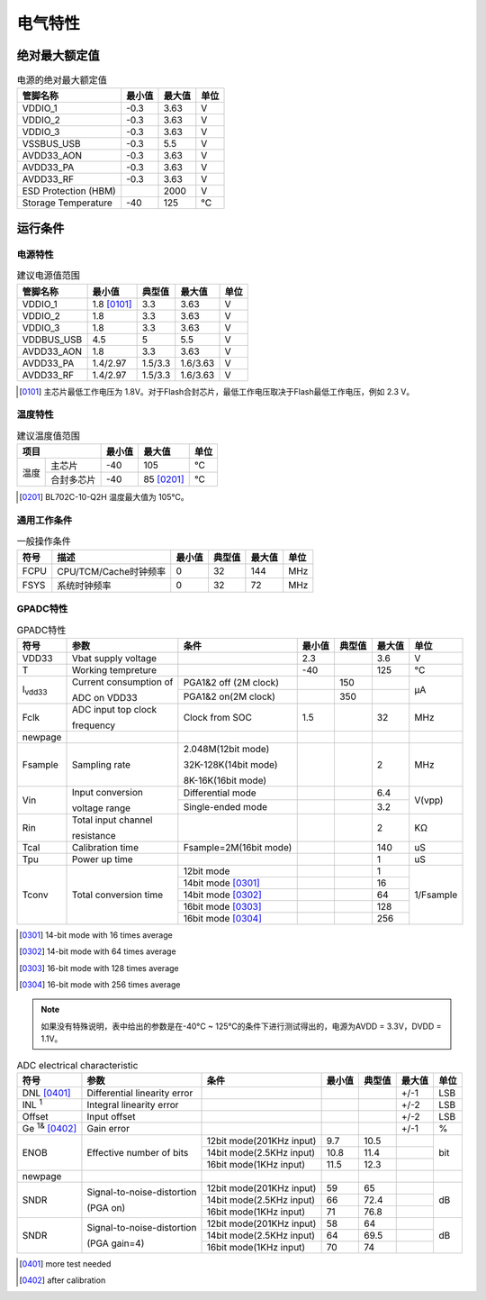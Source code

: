 ========
电气特性
========

绝对最大额定值
===============

.. table:: 电源的绝对最大额定值 

    +------------------------+--------+--------+------+
    |  管脚名称              | 最小值 | 最大值 | 单位 | 
    +========================+========+========+======+
    | VDDIO_1                | -0.3   | 3.63   | V    |   
    +------------------------+--------+--------+------+
    | VDDIO_2                | -0.3   | 3.63   | V    |   
    +------------------------+--------+--------+------+
    | VDDIO_3                | -0.3   | 3.63   | V    |   
    +------------------------+--------+--------+------+
    | VSSBUS_USB             | -0.3   | 5.5    | V    | 
    +------------------------+--------+--------+------+
    | AVDD33_AON             | -0.3   | 3.63   | V    | 
    +------------------------+--------+--------+------+
    | AVDD33_PA              | -0.3   | 3.63   | V    |
    +------------------------+--------+--------+------+
    | AVDD33_RF              | -0.3   | 3.63   | V    |  
    +------------------------+--------+--------+------+
    | ESD Protection (HBM)   |        | 2000   | V    |   
    +------------------------+--------+--------+------+
    | Storage Temperature    | -40    | 125    | °C   |   
    +------------------------+--------+--------+------+

运行条件
=============
电源特性
--------------

.. table:: 建议电源值范围

    +------------+---------------+-----------+--------------+------+
    |  管脚名称  | 最小值        |  典型值   | 最大值       | 单位 | 
    +============+===============+===========+==============+======+
    | VDDIO_1    | 1.8 [0101]_   | 3.3       | 3.63         | V    | 
    +------------+---------------+-----------+--------------+------+
    | VDDIO_2    | 1.8           | 3.3       | 3.63         | V    | 
    +------------+---------------+-----------+--------------+------+
    | VDDIO_3    | 1.8           | 3.3       | 3.63         | V    | 
    +------------+---------------+-----------+--------------+------+
    | VDDBUS_USB | 4.5           | 5         | 5.5          | V    | 
    +------------+---------------+-----------+--------------+------+
    | AVDD33_AON | 1.8           | 3.3       | 3.63         | V    | 
    +------------+---------------+-----------+--------------+------+
    | AVDD33_PA  | 1.4/2.97      | 1.5/3.3   | 1.6/3.63     | V    |
    +------------+---------------+-----------+--------------+------+
    | AVDD33_RF  | 1.4/2.97      | 1.5/3.3   | 1.6/3.63     | V    |  
    +------------+---------------+-----------+--------------+------+

.. [0101] 主芯片最低工作电压为 1.8V。对于Flash合封芯片，最低工作电压取决于Flash最低工作电压，例如 2.3 V。


温度特性
-----------------

.. table:: 建议温度值范围

    +-------+----------+--------+---------------------+--------+
    |  项目            | 最小值 |  最大值             | 单位   |
    +=======+==========+========+=====================+========+
    | 温度  |主芯片    | -40    | 105                 | °C     |
    +       +----------+--------+---------------------+--------+
    |       |合封多芯片| -40    | 85 [0201]_          | °C     |
    +-------+----------+--------+---------------------+--------+

.. [0201] BL702C-10-Q2H 温度最大值为 105°C。

通用工作条件
----------------

.. table:: 一般操作条件

    +------------+------------------------+-----------+--------------+--------+------+
    |  符号      | 描述                   |  最小值   | 典型值       | 最大值 | 单位 |
    +============+========================+===========+==============+========+======+
    | FCPU       | CPU/TCM/Cache时钟频率  | 0         | 32           | 144    | MHz  | 
    +------------+------------------------+-----------+--------------+--------+------+
    | FSYS       | 系统时钟频率           | 0         | 32           | 72     | MHz  |
    +------------+------------------------+-----------+--------------+--------+------+

GPADC特性
-----------

.. table:: GPADC特性

    +----------------------+------------------------+--------------------------------+-----------+--------------+--------+------------+
    |  符号                | 参数                   |  条件                          |  最小值   | 典型值       | 最大值 | 单位       |
    +======================+========================+================================+===========+==============+========+============+
    | VDD33                | Vbat supply voltage    |                                | 2.3       |              | 3.6    | V          | 
    +----------------------+------------------------+--------------------------------+-----------+--------------+--------+------------+
    | T                    | Working tempreture     |                                | -40       |              | 125    | °C         |
    +----------------------+------------------------+--------------------------------+-----------+--------------+--------+------------+
    | I\ :sub:`vdd33`\     | Current consumption of | PGA1&2 off (2M clock)          |           | 150          |        | μA         |
    +                      +                        +--------------------------------+-----------+--------------+--------+            +
    |                      | ADC on VDD33           | PGA1&2 on(2M clock)            |           | 350          |        |            |
    +----------------------+------------------------+--------------------------------+-----------+--------------+--------+------------+
    | Fclk                 | ADC input top clock    | Clock from SOC                 | 1.5       |              | 32     | MHz        |
    +                      +                        +                                +           +              +        +            +
    |                      | frequency              |                                |           |              |        |            |
    +----------------------+------------------------+--------------------------------+-----------+--------------+--------+------------+
    | newpage              |                        |                                |           |              |        |            |
    +----------------------+------------------------+--------------------------------+-----------+--------------+--------+------------+
    | Fsample              | Sampling rate          | 2.048M(12bit mode)             |           |              |  2     | MHz        |
    +                      +                        +                                +           +              +        +            +
    |                      |                        | 32K-128K(14bit mode)           |           |              |        |            |
    +                      +                        +                                +           +              +        +            +
    |                      |                        | 8K-16K(16bit mode)             |           |              |        |            |
    +----------------------+------------------------+--------------------------------+-----------+--------------+--------+------------+
    | Vin                  | Input conversion       | Differential mode              |           |              | 6.4    | V(vpp)     |
    +                      +                        +--------------------------------+-----------+--------------+--------+            +
    |                      | voltage range          | Single-ended mode              |           |              | 3.2    |            |
    +----------------------+------------------------+--------------------------------+-----------+--------------+--------+------------+
    | Rin                  | Total input channel    |                                |           |              | 2      | KΩ         |
    +                      +                        +                                +           +              +        +            +
    |                      | resistance             |                                |           |              |        |            |
    +----------------------+------------------------+--------------------------------+-----------+--------------+--------+------------+
    | Tcal                 | Calibration time       | Fsample=2M(16bit mode)         |           |              | 140    | uS         |
    +----------------------+------------------------+--------------------------------+-----------+--------------+--------+------------+
    | Tpu                  | Power up time          |                                |           |              | 1      | uS         |
    +----------------------+------------------------+--------------------------------+-----------+--------------+--------+------------+
    | Tconv                | Total conversion time  | 12bit mode                     |           |              |  1     | 1/Fsample  |
    +                      +                        +--------------------------------+-----------+--------------+--------+            +
    |                      |                        | 14bit mode [0301]_             |           |              | 16     |            |
    +                      +                        +--------------------------------+-----------+--------------+--------+            +
    |                      |                        | 14bit mode [0302]_             |           |              | 64     |            |
    +                      +                        +--------------------------------+-----------+--------------+--------+            +
    |                      |                        | 16bit mode [0303]_             |           |              | 128    |            |
    +                      +                        +--------------------------------+-----------+--------------+--------+            +
    |                      |                        | 16bit mode [0304]_             |           |              | 256    |            |
    +----------------------+------------------------+--------------------------------+-----------+--------------+--------+------------+

.. [0301] 14-bit mode with 16 times average

.. [0302] 14-bit mode with 64 times average

.. [0303] 16-bit mode with 128 times average

.. [0304] 16-bit mode with 256 times average

.. note::
   如果没有特殊说明，表中给出的参数是在-40°C ~ 125°C的条件下进行测试得出的，电源为AVDD = 3.3V，DVDD = 1.1V。

.. table:: ADC electrical characteristic
    
    +--------------------------+---------------------------------+--------------------------------+-----------+--------------+--------+------------+
    |  符号                    | 参数                            |  条件                          |  最小值   | 典型值       | 最大值 | 单位       |
    +==========================+=================================+================================+===========+==============+========+============+
    | DNL [0401]_              | Differential linearity error    |                                |           |              | +/-1   | LSB        | 
    +--------------------------+---------------------------------+--------------------------------+-----------+--------------+--------+------------+
    | INL \ :sup:`1`           | Integral linearity error        |                                |           |              | +/-2   | LSB        |
    +--------------------------+---------------------------------+--------------------------------+-----------+--------------+--------+------------+
    | Offset                   | Input offset                    |                                |           |              | +/-2   | LSB        | 
    +--------------------------+---------------------------------+--------------------------------+-----------+--------------+--------+------------+
    | Ge \ :sup:`1&` [0402]_   | Gain error                      |                                |           |              | +/-1   | %          |
    +--------------------------+---------------------------------+--------------------------------+-----------+--------------+--------+------------+
    | ENOB                     | Effective number of bits        | 12bit mode(201KHz input)       | 9.7       | 10.5         |        | bit        |
    +                          +                                 +--------------------------------+-----------+--------------+--------+            +
    |                          |                                 | 14bit mode(2.5KHz input)       | 10.8      | 11.4         |        |            |
    +                          +                                 +--------------------------------+-----------+--------------+--------+            +
    |                          |                                 | 16bit mode(1KHz input)         | 11.5      | 12.3         |        |            |
    +--------------------------+---------------------------------+--------------------------------+-----------+--------------+--------+------------+
    | newpage                  |                                 |                                |           |              |        |            |
    +--------------------------+---------------------------------+--------------------------------+-----------+--------------+--------+------------+
    | SNDR                     | Signal-to-noise-distortion      | 12bit mode(201KHz input)       | 59        | 65           |        | dB         |
    +                          +                                 +--------------------------------+-----------+--------------+--------+            +
    |                          | (PGA on)                        | 14bit mode(2.5KHz input)       | 66        | 72.4         |        |            |
    +                          +                                 +--------------------------------+-----------+--------------+--------+            +
    |                          |                                 | 16bit mode(1KHz input)         | 71        | 76.8         |        |            |
    +--------------------------+---------------------------------+--------------------------------+-----------+--------------+--------+------------+
    | SNDR                     | Signal-to-noise-distortion      | 12bit mode(201KHz input)       | 58        | 64           |        | dB         |
    +                          +                                 +--------------------------------+-----------+--------------+--------+            +
    |                          | (PGA gain=4)                    | 14bit mode(2.5KHz input)       | 64        | 69.5         |        |            |
    +                          +                                 +--------------------------------+-----------+--------------+--------+            +
    |                          |                                 | 16bit mode(1KHz input)         | 70        | 74           |        |            |
    +--------------------------+---------------------------------+--------------------------------+-----------+--------------+--------+------------+

.. [0401] more test needed

.. [0402] after calibration


